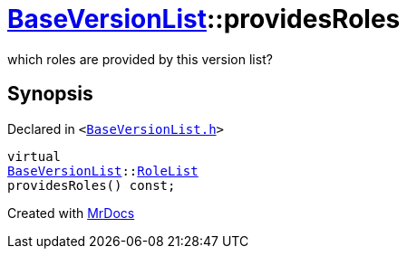 [#BaseVersionList-providesRoles]
= xref:BaseVersionList.adoc[BaseVersionList]::providesRoles
:relfileprefix: ../
:mrdocs:


which roles are provided by this version list?



== Synopsis

Declared in `&lt;https://github.com/PrismLauncher/PrismLauncher/blob/develop/launcher/BaseVersionList.h#L85[BaseVersionList&period;h]&gt;`

[source,cpp,subs="verbatim,replacements,macros,-callouts"]
----
virtual
xref:BaseVersionList.adoc[BaseVersionList]::xref:BaseVersionList/RoleList.adoc[RoleList]
providesRoles() const;
----



[.small]#Created with https://www.mrdocs.com[MrDocs]#
